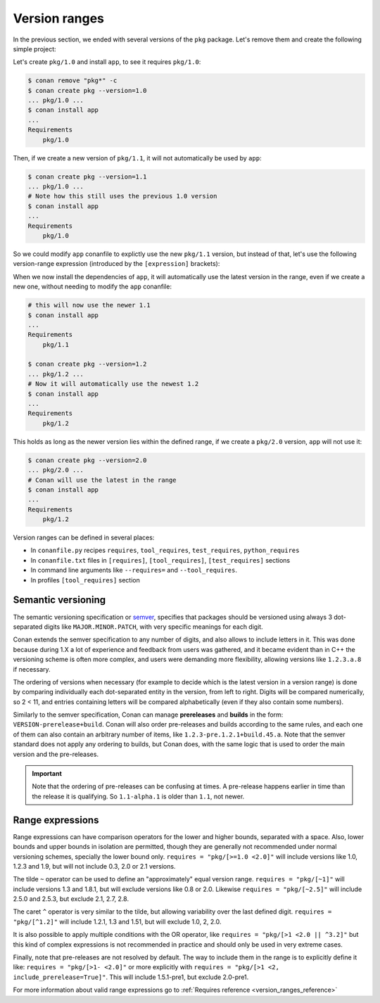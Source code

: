 .. _tutorial_versioning_version_ranges:

Version ranges
==============

In the previous section, we ended with several versions of the ``pkg`` package.
Let's remove them and create the following simple project:

.. code-block:: python
    :caption: pkg/conanfile.py

    from conan import ConanFile

    class pkgRecipe(ConanFile):
        name = "pkg"

.. code-block:: python
    :caption: app/conanfile.py

    from conan import ConanFile

    class appRecipe(ConanFile):
        name = "app"
        requires = "pkg/1.0"

Let's create ``pkg/1.0`` and install ``app``, to see it requires ``pkg/1.0``:

.. code-block:: bash

    $ conan remove "pkg*" -c
    $ conan create pkg --version=1.0
    ... pkg/1.0 ...
    $ conan install app
    ...
    Requirements
        pkg/1.0

Then, if we create a new version of ``pkg/1.1``, it will not automatically be used by ``app``:

.. code-block:: bash

    $ conan create pkg --version=1.1
    ... pkg/1.0 ...
    # Note how this still uses the previous 1.0 version
    $ conan install app
    ...
    Requirements
        pkg/1.0

So we could modify ``app`` conanfile to explictly use the new ``pkg/1.1`` version, but instead of that,
let's use the following version-range expression (introduced by the ``[expression]`` brackets):

.. code-block:: python
    :caption: app/conanfile.py

    from conan import ConanFile

    class appRecipe(ConanFile):
        name = "app"
        requires = "pkg/[>=1.0 <2.0]"

When we now install the dependencies of ``app``, it will automatically use the latest version in the
range, even if we create a new one, without needing to modify the ``app`` conanfile:

.. code-block:: bash

    # this will now use the newer 1.1
    $ conan install app
    ...
    Requirements
        pkg/1.1

    $ conan create pkg --version=1.2
    ... pkg/1.2 ...
    # Now it will automatically use the newest 1.2
    $ conan install app
    ...
    Requirements
        pkg/1.2

This holds as long as the newer version lies within the defined range, if we create a ``pkg/2.0`` version,
``app`` will not use it:

.. code-block:: bash
    
    $ conan create pkg --version=2.0
    ... pkg/2.0 ...
    # Conan will use the latest in the range
    $ conan install app
    ...
    Requirements
        pkg/1.2


Version ranges can be defined in several places:

- In ``conanfile.py`` recipes ``requires``, ``tool_requires``, ``test_requires``, ``python_requires``
- In ``conanfile.txt`` files in ``[requires]``, ``[tool_requires]``, ``[test_requires]`` sections
- In command line arguments like ``--requires=`` and ``--tool_requires``.
- In profiles ``[tool_requires]`` section


Semantic versioning
-------------------

The semantic versioning specification or `semver <https://semver.org/>`_, specifies that packages should
be versioned using always 3 dot-separated digits like ``MAJOR.MINOR.PATCH``, with very specific meanings for each digit.

Conan extends the semver specification to any number of digits, and also allows to include letters in it.
This was done because during 1.X a lot of experience and feedback from users was gathered, and it became evident
than in C++ the versioning scheme is often more complex, and users were demanding more flexibility, allowing
versions like ``1.2.3.a.8`` if necessary.

The ordering of versions when necessary (for example to decide which is the latest version in a version range)
is done by comparing individually each dot-separated entity in the version, from left to right. Digits will be
compared numerically, so 2 < 11, and entries containing letters will be compared alphabetically (even if they
also contain some numbers).

Similarly to the semver specification, Conan can manage **prereleases** and **builds** in the form: 
``VERSION-prerelease+build``.
Conan will also order pre-releases and builds according to the same rules, and each one of them can also
contain an arbitrary number of items, like ``1.2.3-pre.1.2.1+build.45.a``.
Note that the semver standard does not apply any ordering to builds, but Conan does, with the same logic that
is used to order the main version and the pre-releases.


.. important::

    Note that the ordering of pre-releases can be confusing at times. A pre-release happens earlier in
    time than the release it is qualifying. So ``1.1-alpha.1`` is older than ``1.1``, not newer.


Range expressions
-----------------

Range expressions can have comparison operators for the lower and higher bounds, separated with a space.
Also, lower bounds and upper bounds in isolation are permitted, though they are generally not recommended
under normal versioning schemes, specially the lower bound only. ``requires = "pkg/[>=1.0 <2.0]"`` will 
include versions like 1.0, 1.2.3 and 1.9, but will not include 0.3, 2.0 or 2.1 versions.


The tilde ``~`` operator can be used to define an "approximately" equal version range. ``requires = "pkg/[~1]"``
will include versions 1.3 and 1.8.1, but will exclude versions like 0.8 or 2.0. Likewise
``requires = "pkg/[~2.5]"`` will include 2.5.0 and 2.5.3, but exclude 2.1, 2.7, 2.8.

The caret ``^`` operator is very similar to the tilde, but allowing variability over the last defined digit.
``requires = "pkg/[^1.2]"`` will include 1.2.1, 1.3 and 1.51, but will exclude 1.0, 2, 2.0.

It is also possible to apply multiple conditions with the OR operator, like ``requires = "pkg/[>1 <2.0 || ^3.2]"``
but this kind of complex expressions is not recommended in practice and should only be used in very extreme cases.

Finally, note that pre-releases are not resolved by default. The way to include them in the range is to
explicitly define it like: ``requires = "pkg/[>1- <2.0]"`` or more explicitly with 
``requires = "pkg/[>1 <2, include_prerelease=True]"``. This will include 1.5.1-pre1, but exclude 2.0-pre1.


For more information about valid range expressions go to :ref:`Requires reference <version_ranges_reference>`
